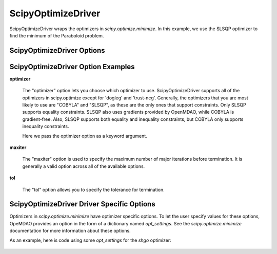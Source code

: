 .. _scipy_optimize_driver:

*******************
ScipyOptimizeDriver
*******************

ScipyOptimizeDriver wraps the optimizers in `scipy.optimize.minimize`. In this example, we use the SLSQP
optimizer to find the minimum of the Paraboloid problem.

  .. embed-code::
      openmdao.drivers.tests.test_scipy_optimizer.TestScipyOptimizeDriverFeatures.test_feature_basic
      :layout: interleave


ScipyOptimizeDriver Options
---------------------------

.. embed-options::
    openmdao.drivers.scipy_optimizer
    ScipyOptimizeDriver
    options

ScipyOptimizeDriver Option Examples
-----------------------------------

**optimizer**

  The "optimizer" option lets you choose which optimizer to use. ScipyOptimizeDriver supports all
  of the optimizers in scipy.optimize except for 'dogleg' and 'trust-ncg'. Generally, the optimizers that
  you are most likely to use are "COBYLA" and "SLSQP", as these are the only ones that support constraints.
  Only SLSQP supports equality constraints. SLSQP also uses gradients provided by OpenMDAO, while COBYLA is
  gradient-free.  Also, SLSQP supports both equality and inequality constraints, but COBYLA only supports
  inequality constraints.

  Here we pass the optimizer option as a keyword argument.

  .. embed-code::
      openmdao.drivers.tests.test_scipy_optimizer.TestScipyOptimizeDriverFeatures.test_feature_optimizer
      :layout: interleave

**maxiter**

  The "maxiter" option is used to specify the maximum number of major iterations before termination. It
  is generally a valid option across all of the available options.

  .. embed-code::
      openmdao.drivers.tests.test_scipy_optimizer.TestScipyOptimizeDriverFeatures.test_feature_maxiter
      :layout: interleave

**tol**

  The "tol" option allows you to specify the tolerance for termination.

  .. embed-code::
      openmdao.drivers.tests.test_scipy_optimizer.TestScipyOptimizeDriverFeatures.test_feature_tol
      :layout: interleave

.. tags:: Driver, Optimizer, Optimization


ScipyOptimizeDriver Driver Specific Options
-------------------------------------------
Optimizers in `scipy.optimize.minimize` have optimizer specific options. To let the user specify values for these
options, OpeMDAO provides an option in the form of a dictionary named `opt_settings`. See the `scipy.optimize.minimize`
documentation for more information about these options.

As an example, here is code using some `opt_settings` for the `shgo` optimizer:

  .. embed-code::
      openmdao.drivers.tests.test_scipy_optimizer.TestScipyOptimizeDriverFeatures.test_feature_shgo_rastrigin
      :layout: interleave

